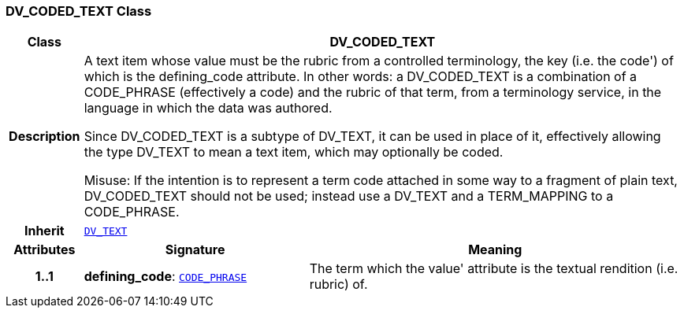 === DV_CODED_TEXT Class

[cols="^1,3,5"]
|===
h|*Class*
2+^h|*DV_CODED_TEXT*

h|*Description*
2+a|A text item whose value must be the rubric from a controlled terminology, the key (i.e. the  code') of which is the defining_code attribute. In other words: a DV_CODED_TEXT is a combination of a CODE_PHRASE (effectively a code) and the rubric of that term, from a terminology service, in the language in which the data was authored.

Since DV_CODED_TEXT is a subtype of DV_TEXT, it can be used in place of it, effectively allowing the type DV_TEXT to mean  a text item, which may optionally be coded.

Misuse: If the intention is to represent a term code attached in some way to a fragment of plain text, DV_CODED_TEXT should not be used; instead use a DV_TEXT and a TERM_MAPPING to a CODE_PHRASE.

h|*Inherit*
2+|`<<_dv_text_class,DV_TEXT>>`

h|*Attributes*
^h|*Signature*
^h|*Meaning*

h|*1..1*
|*defining_code*: `<<_code_phrase_class,CODE_PHRASE>>`
a|The term which the  value' attribute is the textual rendition (i.e. rubric) of.
|===
